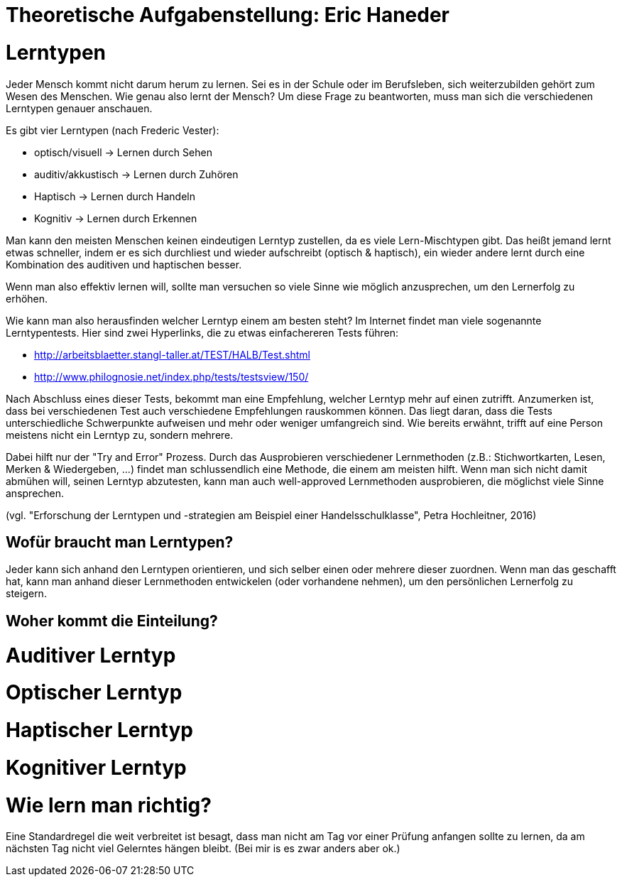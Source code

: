= Theoretische Aufgabenstellung: Eric Haneder

= Lerntypen

Jeder Mensch kommt nicht darum herum zu lernen. Sei es in der Schule oder im Berufsleben, sich weiterzubilden gehört zum Wesen des Menschen.
Wie genau also lernt der Mensch?
Um diese Frage zu beantworten, muss man sich die verschiedenen Lerntypen genauer anschauen.

Es gibt vier Lerntypen (nach Frederic Vester):

* optisch/visuell -> Lernen durch Sehen
* auditiv/akkustisch -> Lernen durch Zuhören
* Haptisch -> Lernen durch Handeln
* Kognitiv -> Lernen durch Erkennen

Man kann den meisten Menschen keinen eindeutigen Lerntyp zustellen, da es viele Lern-Mischtypen gibt. Das heißt jemand lernt etwas schneller, indem er es sich durchliest und wieder aufschreibt (optisch & haptisch), ein wieder andere lernt durch eine Kombination des auditiven und haptischen besser.

Wenn man also effektiv lernen will, sollte man versuchen so viele Sinne wie möglich anzusprechen, um den Lernerfolg zu erhöhen.

Wie kann man also herausfinden welcher Lerntyp einem am besten steht?
Im Internet findet man viele sogenannte Lerntypentests. Hier sind zwei Hyperlinks, die zu etwas einfachereren Tests führen:

* http://arbeitsblaetter.stangl-taller.at/TEST/HALB/Test.shtml
* http://www.philognosie.net/index.php/tests/testsview/150/

Nach Abschluss eines dieser Tests, bekommt man eine Empfehlung, welcher Lerntyp mehr auf einen zutrifft. Anzumerken ist, dass bei verschiedenen Test auch verschiedene Empfehlungen rauskommen können. Das liegt daran, dass die Tests unterschiedliche Schwerpunkte aufweisen und mehr oder weniger umfangreich sind. 
Wie bereits erwähnt, trifft auf eine Person meistens nicht ein Lerntyp zu, sondern mehrere.

Dabei hilft nur der "Try and Error" Prozess. Durch das Ausprobieren verschiedener Lernmethoden (z.B.: Stichwortkarten, Lesen, Merken & Wiedergeben, ...) findet man schlussendlich eine Methode, die einem am meisten hilft. Wenn man sich nicht damit abmühen will, seinen Lerntyp abzutesten, kann man auch well-approved Lernmethoden ausprobieren, die möglichst viele Sinne ansprechen.




(vgl. "Erforschung der Lerntypen und -strategien am Beispiel einer Handelsschulklasse", Petra Hochleitner, 2016)

== Wofür braucht man Lerntypen?
Jeder kann sich anhand den Lerntypen orientieren, und sich selber einen oder mehrere dieser zuordnen. Wenn man das geschafft hat, kann man anhand dieser Lernmethoden entwickelen (oder vorhandene nehmen), um den persönlichen Lernerfolg zu steigern.

== Woher kommt die Einteilung?

= Auditiver Lerntyp

= Optischer Lerntyp

= Haptischer Lerntyp

= Kognitiver Lerntyp

= Wie lern man richtig?
Eine Standardregel die weit verbreitet ist besagt, dass man nicht am Tag vor einer Prüfung anfangen sollte zu lernen, da am nächsten Tag nicht viel Gelerntes hängen bleibt.
(Bei mir is es zwar anders aber ok.)



